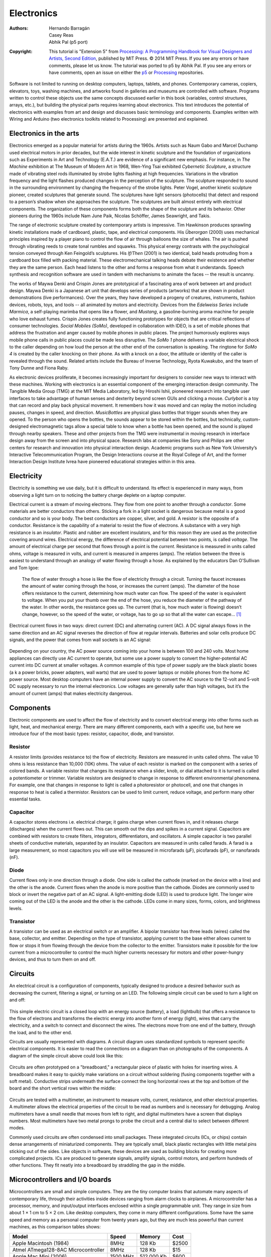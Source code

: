 ***********
Electronics
***********

:Authors: Hernando Barragán; Casey Reas; Abhik Pal (p5 port)

:Copyright: This tutorial is "Extension 5" from `Processing: A
   Programming Handbook for Visual Designers and Artists, Second
   Edition <https://processing.org/handbook>`_, published by MIT
   Press. © 2014 MIT Press. If you see any errors or have comments,
   please let us know. The tutorial was ported to p5 by Abhik Pal. If
   you see any errors or have comments, open an issue on either the
   `p5 <https://github.com/p5py/p5/issues>`_ or `Processing
   <https://github.com/processing/processing-docs/issues?q=is%3Aopen>`_
   repositories.

Software is not limited to running on desktop computers, laptops,
tablets, and phones. Contemporary cameras, copiers, elevators, toys,
washing machines, and artworks found in galleries and museums are
controlled with software. Programs written to control these objects
use the same concepts discussed earlier in this book (variables,
control structures, arrays, etc.), but building the physical parts
requires learning about electronics. This text introduces the
potential of electronics with examples from art and design and
discusses basic terminology and components. Examples written with
Wiring and Arduino (two electronics toolkits related to Processing)
are presented and explained.

Electronics in the arts
=======================

Electronics emerged as a popular material for artists during the
1960s. Artists such as Naum Gabo and Marcel Duchamp used electrical
motors in prior decades, but the wide interest in kinetic sculpture
and the foundation of organizations such as Experiments in Art and
Technology (E.A.T.) are evidence of a significant new emphasis. For
instance, in *The Machine* exhibition at The Museum of Modern
Art in 1968, Wen-Ying Tsai exhibited *Cybernetic Sculpture*, a
structure made of vibrating steel rods illuminated by strobe lights
flashing at high frequencies. Variations in the vibration frequency
and the light flashes produced changes in the perception of the
sculpture. The sculpture responded to sound in the surrounding
environment by changing the frequency of the strobe lights. Peter
Vogel, another kinetic sculpture pioneer, created sculptures that
generate sound. The sculptures have light sensors (photocells) that
detect and respond to a person’s shadow when she approaches the
sculpture. The sculptures are built almost entirely with electrical
components. The organization of these components forms both the shape
of the sculpture and its behavior. Other pioneers during the 1960s
include Nam June Paik, Nicolas Schöffer, James Seawright, and Takis.

The range of electronic sculpture created by contemporary artists is
impressive. Tim Hawkinson produces sprawling kinetic installations
made of cardboard, plastic, tape, and electrical components. His
*Überorgan* (2000) uses mechanical principles inspired by a
player piano to control the flow of air through balloons the size of
whales. The air is pushed through vibrating reeds to create tonal
rumbles and squawks. This physical energy contrasts with the
psychological tension conveyed through Ken Feingold’s sculptures. His
*If/Then* (2001) is two identical, bald heads protruding from a
cardboard box filled with packing material. These electromechanical
talking heads debate their existence and whether they are the same
person. Each head listens to the other and forms a response from what
it understands. Speech synthesis and recognition software are used in
tandem with mechanisms to animate the faces -- the result is uncanny.
       
The works of Maywa Denki and Crispin Jones are prototypical of a
fascinating area of work between art and product design. Maywa Denki
is a Japanese art unit that develops series of products (artworks)
that are shown in product demonstrations (live performances). Over the
years, they have developed a progeny of creatures, instruments,
fashion devices, robots, toys, and tools -- all animated by motors and
electricity. Devices from the *Edelweiss Series* include *Marmica*, a
self-playing marimba that opens like a flower, and *Mustang*, a
gasoline-burning aroma machine for people who love exhaust fumes.
Crispin Jones creates fully functioning prototypes for objects that
are critical reflections of consumer technologies. *Social Mobiles
(SoMo)*, developed in collaboration with IDEO, is a set of mobile
phones that address the frustration and anger caused by mobile phones
in public places. The project humorously explores ways mobile phone
calls in public places could be made less disruptive. The *SoMo 1*
phone delivers a variable electrical shock to the caller depending on
how loud the person at the other end of the conversation is speaking.
The ringtone for *SoMo 4* is created by the caller knocking on their
phone. As with a knock on a door, the attitude or identity of the
caller is revealed through the sound. Related artists include the
Bureau of Inverse Technology, Ryota Kuwakubo, and the team of Tony
Dunne and Fiona Raby.
       
As electronic devices proliferate, it becomes increasingly important
for designers to consider new ways to interact with these machines.
Working with electronics is an essential component of the emerging
interaction design community. The Tangible Media Group (TMG) at the
MIT Media Laboratory, led by Hiroshi Ishii, pioneered research into
tangible user interfaces to take advantage of human senses and
dexterity beyond screen GUIs and clicking a mouse. *Curlybot* is a toy
that can record and play back physical movement. It remembers how it
was moved and can replay the motion including pauses, changes in
speed, and direction. *MusicBottles* are physical glass bottles that
trigger sounds when they are opened. To the person who opens the
bottles, the sounds appear to be stored within the bottles, but
technically, custom-designed electromagnetic tags allow a special
table to know when a bottle has been opened, and the sound is played
through nearby speakers. These and other projects from the TMG were
instrumental in moving research in interface design away from the
screen and into physical space. Research labs at companies like Sony
and Philips are other centers for research and innovation into
physical interaction design. Academic programs such as New York
University’s Interactive Telecommunication Program, the Design
Interactions course at the Royal College of Art, and the former
Interaction Design Institute Ivrea have pioneered educational
strategies within in this area.

Electricity
===========

Electricity is something we use daily, but it is difficult to
understand. Its effect is experienced in many ways, from observing a
light turn on to noticing the battery charge deplete on a laptop
computer.

Electrical current is a stream of moving electrons. They flow from one
point to another through a *conductor*. Some materials are better
conductors than others. Sticking a fork in a light socket is dangerous
because metal is a good conductor and so is your body. The best
conductors are copper, silver, and gold. A resistor is the opposite of
a conductor. Resistance is the capability of a material to resist the
flow of electrons. A substance with a very high resistance is an
*insulator*. Plastic and rubber are excellent insulators, and for this
reason they are used as the protective covering around wires.
Electrical energy, the difference of electrical potential between two
points, is called *voltage*. The amount of electrical charge per
second that flows through a point is the *current*. Resistance is
measured in units called ohms, voltage is measured in volts, and
current is measured in amperes (amps). The relation between the three
is easiest to understand through an analogy of water flowing through a
hose. As explained by the educators Dan O’Sullivan and Tom Igoe:
       
    The flow of water through a hose is like the flow of electricity
    through a circuit. Turning the faucet increases the amount of
    water coming through the hose, or increases the current (amps).
    The diameter of the hose offers resistance to the current,
    determining how much water can flow. The speed of the water is
    equivalent to voltage. When you put your thumb over the end of the
    hose, you reduce the diameter of the pathway of the water. In
    other words, the resistance goes up. The current (that is, how
    much water is flowing) doesn’t change, however, so the speed of
    the water, or voltage, has to go up so that all the water can
    escape... [#ref1]_

Electrical current flows in two ways: direct current (DC) and
alternating current (AC). A DC signal always flows in the same
direction and an AC signal reverses the direction of flow at regular
intervals. Batteries and solar cells produce DC signals, and the power
that comes from wall sockets is an AC signal:

.. figure:: ./electronics-res/39-1(ACDC).svg
   :align: center

Depending on your country, the AC power source coming into your home
is between 100 and 240 volts. Most home appliances can directly use AC
current to operate, but some use a power supply to convert the
higher-potential AC current into DC current at smaller voltages. A
common example of this type of power supply are the black plastic
boxes (a k a power bricks, power adapters, wall warts) that are used
to power laptops or mobile phones from the home AC power source. Most
desktop computers have an internal power supply to convert the AC
source to the 12-volt and 5-volt DC supply necessary to run the
internal electronics. Low voltages are generally safer than high
voltages, but it’s the amount of current (amps) that makes electricity
dangerous.

Components
==========

Electronic components are used to affect the flow of electricity and
to convert electrical energy into other forms such as light, heat, and
mechanical energy. There are many different components, each with a
specific use, but here we introduce four of the most basic types:
resistor, capacitor, diode, and transistor.

Resistor
--------

A resistor limits (provides resistance to) the flow of electricity.
Resistors are measured in units called ohms. The value 10 ohms is less
resistance than 10,000 (10K) ohms. The value of each resistor is
marked on the component with a series of colored bands. A variable
resistor that changes its resistance when a slider, knob, or dial
attached to it is turned is called a potentiometer or trimmer.
Variable resistors are designed to change in response to different
environmental phenomena. For example, one that changes in response to
light is called a photoresistor or photocell, and one that changes in
response to heat is called a thermistor. Resistors can be used to
limit current, reduce voltage, and perform many other essential tasks.

.. figure:: ./electronics-res/fg39-2.jpg
   :align: center

Capacitor
---------

A capacitor stores electrons i.e. electrical charge; it gains charge
when current flows in, and it releases charge (discharges) when the
current flows out. This can smooth out the dips and spikes in a
current signal. Capacitors are combined with resistors to create
filters, integrators, differentiators, and oscillators. A simple
capacitor is two parallel sheets of conductive materials, separated by
an insulator. Capacitors are measured in units called farads. A farad
is a large measurement, so most capacitors you will use will be
measured in microfarads (µF), picofarads (pF), or nanofarads (nF).

.. figure:: ./electronics-res/fg39-4.jpg
   :align: center

Diode
-----

Current flows only in one direction through a diode. One side is
called the cathode (marked on the device with a line) and the other is
the anode. Current flows when the anode is more positive than the
cathode. Diodes are commonly used to block or invert the negative part
of an AC signal. A light-emitting diode (LED) is used to produce
light. The longer wire coming out of the LED is the anode and the
other is the cathode. LEDs come in many sizes, forms, colors, and
brightness levels.

.. figure:: ./electronics-res/fg39-5.jpg
   :align: center

Transistor
----------

A transistor can be used as an electrical switch or an amplifier. A
bipolar transistor has three leads (wires) called the base, collector,
and emitter. Depending on the type of transistor, applying current to
the base either allows current to flow or stops it from flowing
through the device from the collector to the emitter. Transistors make
it possible for the low current from a microcontroller to control the
much higher currents necessary for motors and other power-hungry
devices, and thus to turn them on and off.

.. figure:: electronics-res/fg39-6.jpg
   :align: center

Circuits
========
       
An electrical circuit is a configuration of components, typically
designed to produce a desired behavior such as decreasing the current,
filtering a signal, or turning on an LED. The following simple circuit
can be used to turn a light on and off:
       
.. figure:: ./electronics-res/fg39-7.jpg
   :align: center

This simple electric circuit is a closed loop with an energy source
(battery), a load (lightbulb) that offers a resistance to the flow of
electrons and transforms the electric energy into another form of
energy (light), wires that carry the electricity, and a switch to
connect and disconnect the wires. The electrons move from one end of
the battery, through the load, and to the other end.

Circuits are usually represented with diagrams. A circuit diagram uses
standardized symbols to represent specific electrical components. It
is easier to read the connections on a diagram than on photographs of
the components. A diagram of the simple circuit above could look like
this:

.. figure:: ./electronics-res/fg39-8.svg
   :align: center

Circuits are often prototyped on a "breadboard," a rectangular piece
of plastic with holes for inserting wires. A breadboard makes it easy
to quickly make variations on a circuit without soldering (fusing
components together with a soft metal). Conductive strips underneath
the surface connect the long horizontal rows at the top and bottom of
the board and the short vertical rows within the middle:

.. figure:: ./electronics-res/fg39-9.svg
   :align: center

Circuits are tested with a multimeter, an instrument to measure volts,
current, resistance, and other electrical properties. A multimeter
allows the electrical properties of the circuit to be read as numbers
and is necessary for debugging. Analog multimeters have a small needle
that moves from left to right, and digital multimeters have a screen
that displays numbers. Most multimeters have two metal prongs to probe
the circuit and a central dial to select between different modes.

Commonly used circuits are often condensed into small packages. These
integrated circuits (ICs, or chips) contain dense arrangements of
miniaturized components. They are typically small, black plastic
rectangles with little metal pins sticking out of the sides. Like
objects in software, these devices are used as building blocks for
creating more complicated projects. ICs are produced to generate
signals, amplify signals, control motors, and perform hundreds of
other functions. They fit neatly into a breadboard by straddling the
gap in the middle.

Microcontrollers and I/O boards
===============================

Microcontrollers are small and simple computers. They are the tiny
computer brains that automate many aspects of contemporary life,
through their activities inside devices ranging from alarm clocks to
airplanes. A microcontroller has a processor, memory, and input/output
interfaces enclosed within a single programmable unit. They range in
size from about 1 × 1 cm to 5 × 2 cm. Like desktop computers, they
come in many different configurations. Some have the same speed and
memory as a personal computer from twenty years ago, but they are much
less powerful than current machines, as this comparison tables shows:

+--------------------------------------+----------+------------+-------+
| Model                                | Speed    | Memory     | Cost  |
+======================================+==========+============+=======+
| Apple Macintosh (1984)               |  8MHz    | 128 Kb     | $2500 |
+--------------------------------------+----------+------------+-------+
| Atmel ATmega128-8AC Microcontroller  | 8MHz     | 128 Kb     | $15   |
+--------------------------------------+----------+------------+-------+
| Apple Mac Mini (2006)                | 1500 MHz | 512,000 Kb | $600  |
+--------------------------------------+----------+------------+-------+

Small metal pins poking out from a microcontroller’s edges allow
access to the circuits inside. Each pin has its own role. Some are
used to supply power, some are for communication, some are inputs, and
others can be set to either input or output. The relative voltage at
each input pin can be read through software, and the voltage can be
set at each output pin. Some pins are reserved for communication. They
allow a microcontroller to communicate with computers and other
microcontrollers through established communication protocols such as
RS-232 serial.

Microcontrollers can be used to build projects directly, but they are
often packaged with other components onto a printed circuit board
(PCB) to make them easier to use for beginners and for rapid
prototyping. We call these boards I/O boards (input/output boards)
because they are used to get data in and out of a microcontroller.
They are also called microcontroller modules. We’ve created three
informal groups -- bare microcontrollers, programmable I/O boards, and
tethered I/O boards -- to discuss different ways to utilize
microcontrollers in a project.

Bare microcontrollers
---------------------

Working directly with a bare microcontroller is the most flexible but
most difficult way to work. It also has the potential to be the least
expensive way of building with electronics, but this economy can be
offset by initial development costs and the extra time spent learning
how to use it. Microchip PIC and Atmel AVR are two popular families of
microcontrollers. Each has variations ranging from simple to elaborate
that are appropriate for different types of projects. The memory,
speed, and other features effect the cost, the number of pins, and the
size of the package. Both families feature chips with between eight
and 100 pins with prices ranging from under $1 to $20. PIC
microcontrollers have been on the market for a longer time, and more
example code, projects, and books are available for beginners. The AVR
chips have a more modern architecture and a wider range of open-source
programming tools. Microcontrollers are usually programmed in the C
language or their assembly language, but it’s also possible to program
them in other languages such as BASIC. If you are new to electronics
and programming, we don’t recommend starting by working directly with
PIC or AVR chips. In our experience, beginners have had more success
with the options introduced below.

Programmable I/O boards
-----------------------

A programmable I/O board is a microcontroller situated on a PCB with
other components to make it easier to program, attach/detach
components, and turn on and off. These boards typically have
components to regulate power to protect the microcontroller and a USB
or RS-232 serial port connector to make it easy to attach cables for
communication. The small pins on the microcontroller are wired to
larger pins called headers, which make it easy to insert and remove
sensors and motors. Small wires embedded within the PCB connect pins
to a corresponding header. Small reset switches make it easy to
restart the power without having to physically detach the power supply
or battery.

Within the context of this book, the most relevant I/O boards are
Wiring and Arduino. Both were created as tools for designers and
artists to build prototypes and to learn about electronics. Both
boards use the Wiring language to program their microcontrollers and
use a development environment built from the Processing environment.
In comparison to the Processing language, the Wiring language provides
a similar level of control and ease of use within its domain. They
share common language elements when possible, but Wiring has some
functions specific to programming microcontrollers and omits the
graphics programming functions within Processing. Like Processing
programs, Wiring programs are translated into another language before
they are run. When a program written with the Wiring language is
compiled, it’s first translated into the C/C++ language and then
compiled using a C/C++ compiler.
       
.. figure:: ./electronics-res/fg39-10.jpg
   :align: center

Tethered I/O boards
-------------------

A tethered I/O board is used to get sensor data into a computer and to
control physical devices (motors, lights, etc.) without the need to
program the board. A computer already has many input and output
devices such as a monitor, mouse, and keyboard; and tethered I/O
boards provide a way to communicate between more exotic input devices
such as light sensors and video cameras, and output devices such as
servomotors and lights. These boards are designed to be easy to use.
They often do not require knowledge of electronics because sensors and
motors can be plugged directly into the board and do not need to
interface with other components. Messages are sent and received from
the boards through software such as Processing, Max, Flash, and many
programming languages. This ease of use often comes at a high price.

Sensors
=======

Physical phenomena are measured by electronic devices called sensors.
Different sensors have been invented to acquire data related to touch,
force, proximity, light, orientation, sound, temperature, and much
more. Sensors can be classified into groups according to the type of
signals they produce (analog or digital) and the type of phenomena
they measure. Analog signals are continuous, but digital signals are
constrained to a range of values (e.g., 0 to 255):

.. figure:: ./electronics-res/fg39-11.svg
   :align: center

Most basic analog sensors utilize resistance. Changes in a physical
phenomenon modify the resistance of the sensor, therefore varying the
voltage output through the sensor. An analog-to-digital converter can
continuously measure this changing voltage and convert it to a number
that can be used by software. Sensors that produce digital signals
send data as binary values to an attached device or computer. These
sensors use a voltage (typically between 3.5 and 5 volts) as ON
(binary digit 1 or TRUE) and no voltage as a OFF (binary digit 0 or
FALSE). More complex sensors include their own microcontrollers to
convert the data to digital signals and to use established
communication protocols for transmitting these signals to another
computer.

Touch and Force
----------------

Sensing of touch and force is achieved with switches, capacitive
sensors, bend sensors, and force-sensitive resistors. A switch is the
simplest way to detect touch. A switch is a mechanism that stops or
allows the flow of electricity depending on its state, either open
(OFF) or closed (ON). Some switches have many possible positions, but
most can only be ON or OFF. Touch can also be detected with capacitive
sensors. These sensors can be adjusted to detect the touch and
proximity (within a few millimeters) of a finger to an object. The
sensor can be positioned underneath a nonconductive surface like
glass, cardboard, or fabric. This type of sensor is often used for the
buttons in an elevator. A bend (flex) sensor is a thin strip of
plastic that changes its resistance as it is bent. A force-sensitive
resistor (FSR or force sensor) changes its resistance depending on the
magnitude of force applied to its surface. FSRs are designed for small
amounts of force like the pressure from a finger, and they are
available in different shapes including long strips and circular pads.

Presence and distance
----------------------

There are a wide variety of sensors to measure distance and determine
whether a person is present. The simplest way to determine presence is
a switch. A switch attached to a door, for example, can be used to
determine whether it is open or closed. A change in the state (open or
closed) means someone or something is there. Switches come in many
different shapes and sizes, but the category of small ones called
*microswitches* are most useful for this purpose. The infrared (IR)
motion detectors used in security systems are another simple way to
see if something is moving in the environment. They can’t measure
distance or the degree of motion, but they have a wide range, and some
types can be purchased at hardware stores. IR distance sensors are
used to calculate the distance between the sensor and an object. The
distance is converted into a voltage between 0 and 5 volts that can be
read by a microcontroller. Ultrasonic sensors are used for measuring
up to 10 meters. This type of device sends a sound pulse and
calculates how much time it takes to receive the echo.

Light
-----

Sensors for detecting light include photoresistors, phototransistors,
and photodiodes. A photoresistor (also called a photocell) is a
component that changes its resistance with varying levels of light. It
is among the easiest sensors to use. A phototransitor is more
sensitive to changes in light and is also easy to use. Photodiodes are
also very sensitive and can respond faster to changing light levels,
but they are more complex to interface with a microcontroller.
Photodiodes are used in the remote control receivers of televisions
and stereos.

Position and orientation
------------------------

A potentiometer is a variable resistor that works by twisting a rotary
knob or by moving a slider up and down. The potentiometer’s resistance
changes with the rotation or up/down movement, and this can affect the
voltage level within a circuit. Most rotary potentiometers have a
limited range of rotation, but some are able to turn continuously. A
tilt sensor is used to crudely measure orientation (up or down). It is
a switch with two or more wires and a small metal ball or mercury in a
box that touches wires in order to complete a circuit when it is in a
certain orientation. An accelerometer measures the change in movement
(acceleration) of an object that it is mounted to. Tiny structures
inside the device bend as a result of momentum, and the amount of
bending is measured. Accelerometers are used in cameras to control
image stabilization and in automobiles to detect rapid deceleration
and release airbags. A digital compass calculates orientation in
relation to the earth’s magnetic field. The less expensive sensors of
this type have a lower accuracy, and they may not work well when
situated near objects that emit electromagnetic fields (e.g., motors).

Sound
-----

A microphone is the simplest and most common device used to detect and
measure sound. Sudden changes in volume are the easiest sound elements
to read, but processing the sound wave with software (or special
hardware) makes it possible to detect specific frequencies or rhythms.
A microphone usually requires extra components to amplify the signal
before it can be read by a microcontroller. Piezo electric film
sensors, commonly used in speakers and microphones, can also be used
to detect sound. Sampling a sound wave with a microcontroller can
dramatically reduce the quality of the audio signal. For some
applications, it’s better to sample and analyze sound through a
desktop computer and to communicate the desired analysis information
to an attached microcontroller.

Temperature
-----------

A thermistor is a device that changes its resistance with temperature.
These sensors are easy to interface, but they respond slowly to
changes. To quantitatively measure temperature, a more sophisticated
device is needed. Flame sensors are tuned to detect open flames such
as lighters and candles.

Sensors and communication
=========================

Analog voltage signals from sensors can’t be directly interpreted by a
computer, so they must be converted to a digital value. Some
microcontrollers provide analog-to-digital converters (ADC or A/D)
that measure variations in voltage at an input pin and convert it to a
digital value. The range of values depends on the resolution of the
ADC; common resolutions are 8 and 10 bits. At 8-bit resolution, an ADC
can represent :math:`2^8` (256) different values, where 0 volts
corresponds to the value 0 and 5 volts corresponds to 255. A 10-bit
ADC provides 1024 different values, where 5 volts corresponds to the
value 1023.

Data is sent and received between microcontrollers and computers
according to established data protocols such as RS-232 serial, USB,
MIDI, TPC/IP, Bluetooth, and other proprietary formats like I2C or
SPI. Most electronics prototyping kits and microcontrollers include an
RS-232 serial port, and this is therefore a convenient way to
communicate. This standard has been around for a long time (it was
developed in the late 1960s) and it defines signal levels, timing,
physical plugs, and information exchange protocols. The physical
RS-232 serial port has largely been replaced in computers by the
faster and more flexible (but more complex) universal serial bus
(USB), but the protocol is still widely used when combining the USB
port with software emulation.

Because a device can have several serial ports, a user must specify
which serial port to use for data transmission. On most Windows
computers, serial port names are ``COMx``, where ``x`` can be 1, 2, 3,
etc. On UNIX-based systems (Mac OS X and Linux), serial devices are
accessed through files in the ``/dev/`` directory. After the serial
port is selected, the user must specify the settings for the port.
Communication speed will vary with devices, but typical values are
9600, 19,200, and 115,200 bits per second. Once the ports are open for
communication on both devices, it is possible to send and receive
data.

The following examples connect sensors and actuators to a Wiring or
Arduino board and communicate the data between the I/O board and a
Processing application. When the Wiring and Arduino boards are plugged
into a computer’s USB port, it appears on the computer as a serial
port, making it possible to send/receive data on it. The Wiring board
has two serial ports called *Serial* and *Serial1*; the Arduino board
has one called Serial. Serial is directly available on the USB
connector located on the board surface. *Serial1* is available through
the Wiring board digital pin numbers 2(Rx) and 3(Tx) for the user’s
applications.

Example 1: Switch (Code below)
==============================

This example sends the status of a switch (ON or OFF) connected to the
Wiring or Arduino board to a Processing application running on a
computer. Software runs on the board to read the status of a switch
connected on digital pin 4. This value 1 is sent to the serial port
continuously while the switch is pressed and 0 is sent continuously
when the switch is not pressed. The Processing application
continuously receives data from the board and assigns the color of a
rectangle on the screen depending on the value of the data. When the
switch is pressed the rectangle’s color changes from black to light
gray.

Example 2:  Light sensor (Code below)
=====================================

This example brings data from a light sensor (photoresistor) connected
to the Wiring or Arduino board’s analog input pin 0 into a Processing
application running on a computer. Software runs on the board to send
the value received from the light sensor to the serial port. Because
the light sensor is plugged into an analog input pin, the analog
voltage coming into the board is converted into a digital number
before it is sent over the serial port. The Processing application
changes the color of a rectangle on-screen according to the value sent
from the board. The rectangle exhibits grays from black to white
according to the amount of light received by the sensor. Cover and
uncover the sensor with your hand to see a large change.
       
Controlling physical media
==========================

Actuators are devices that act on the physical world. Different types
of actuators can create light, motion, heat, and magnetic fields. The
digital output pin on a microcontroller can be set to a voltage of 0
or 5 volts. This value can be used to turn a light or motor on or off,
but finer control over brightness and speed requires an analog output.
By using a digital to analog converter (DAC), a discretized signal can
be directly generated as illustrated in the previous figure. If
desired, some smoothing can be added to obtain the desired analog
signal. When a DAC is not available or not justified in terms of cost
or conversion speed, another approach is to use a technique called
pulse-width modulation (PWM). This is turning a digital output ON and
OFF very quickly to simulate values between 0 and 5 volts. If the
output is 0 volts for 90% of the time and 5 volts for 10%, this is
called a 10% duty cycle. Following smoothing, it emulates an analog
voltage of 0.5 volts. An 80% duty cycle with smoothing emulates a
4-volt signal:

.. figure:: ./electronics-res/fg39-12.svg
   :align: center

The PWM technique can be used to dim a light, run a motor at a slow
speed, and control the frequency of a tone through a speaker. In some
applications, any necessary smoothing is obtained for free e.g. the
inertia in a motor can average out the PWM duty cycle and result in
smooth motion.

Light
-----

Sending current through a light-emitting diode (LED) is the simplest
way to get a microcontroller to control light. An LED is a
semiconductor device that emits monochromatic light when a current is
applied to it. The color (ranging from ultraviolet to infrared)
depends on the semiconductor material used in its construction. LEDs
have a wide range of applications from simple blinking indicators and
displays to street lamps. They have a long life and are very
efficient. Some types of LEDs and high-power LEDs require special
power arrangements and interfacing circuits before they can be used
with microcontrollers. Incandescent, fluorescent, and
electroluminescent light sources always require special interfacing
circuits before they can be controlled.
             
Motion
------

Motors are used to create rotational and linear movement. The rated
voltage, the current drawn by the motor, internal resistance, speed,
and torque (force) are factors that determine the power and efficiency
of the motor. Direct current (DC) motors turn continuously at very
high speeds and can switch between a clockwise and counterclockwise
direction. They are usually interfaced with a gearbox to reduce the
speed and increase the power. Servomotors are modified DC motors that
can be set to any position within a 180-degree range. These motors
have an internal feedback system to ensure they remain at their
position. Stepper motors move in discrete steps in both directions.
The size of the steps depends on the resolution of the motor.
Solenoids move linearly (forward or back instead of in circles). A
solenoid is a coil of wire with a shaft in the center. When current is
applied to the coil, it creates a magnetic field that pulls or pushes
the shaft, depending on the type. Muscle wire (shape memory alloy or
nitinol) is a nickel-titanium alloy that contracts when power is
applied. It is difficult to work with and is slower than motors, but
requires less current and is smaller. DC and stepper motors need
special interfacing circuits because they require more current than a
microcontroller can supply through its output pins. H-bridge chips
simplify this interface.

Switches
----------

Relays and transistors are used to turn on and off electric current. A
relay is an electromechanical switch. It has a coil of wire that
generates a magnetic field when an electrical current is passed
through. The magnetic field pulls together the two metal contacts of
the relay’s switch. Solid-state relays without moving parts are faster
than electromechanical relays. Using relays makes it possible to turn
ON and OFF devices that can’t be connected directly to a
microcontroller. These devices include home appliances, 120-volt light
bulbs, and all other devices that require more power than the
microcontroller can provide. Transistors can also behave like
switches. Because they operate electronically and not mechanically,
they are much faster than relays.
       
Sound
-----

Running a signal from a digital out or PWM pin to a small speaker is
the easiest way to produce a crude, buzzing noise. For more
sophisticated sounds, attach these pins to tone-generator circuits
created with a 555 timer IC, capacitors, and resistors. Some chips are
designed specifically to record and play back sound. Others are sound
synthesizers that can synthesize speech by configuring stored
phonemes.
       
Temperature
-----------

Temperature can be controlled by a Peltier junction, a device that
works as a heat pump. It transforms electricity into heat and cold at
the same time by extracting thermal energy from one side (cooling)
into the other side (heating). It can also work in reverse, applying
heat or cold to the proper surface to produce an electrical current.
Because this device consumes more current than a microcontroller can
handle in an output pin, it must be interfaced using transistors,
relays, or digital switches like the ones described above.

The following examples demonstrate how to control lights and motors
attached to an I/O board through a Processing program:

Example 3:  Turn a light on and off (Code below)
================================================
       
This example sends data from a Processing program running on a
computer to a Wiring or Arduino board to turn a light ON or OFF. The
program continually writes an *H* to the serial port if the cursor is
inside the rectangle and writes a *L* if it’s not. Software running on
the board receives the data and checks for the value. If the value is
*H*, it turns on a light connected to the digital I/O pin number 4,
and if the value is *L*, it turns off the light. The light always
reflects the status of the rectangle on the computer’s screen.

Example 4:  Control a servomotor (Code below)
=============================================

This example controls the position of a servomotor through an
interface within a Processing program. When the mouse is dragged
through the interface, it writes the position data to the serial port.
Software running on a Wiring or Arduino board receives data from the
serial port and sets the position of a servomotor connected to the
digital I/O pin number 4.

Example 5:  Turn a DC motor on and off (Code below)
===================================================

This example controls a DC motor from a Processing program. The
program displays an interface that responds to a mouse click. When the
mouse is clicked within the interface, the program writes data to the
serial port. Software running on the board receives data from the
serial port and turns the DC motor connected to the PWM pin ON and
OFF. The DC motor is connected to the board through an L293D chip to
protect the microcontroller from current spikes caused when the motor
turns on.

Conclusion
==========
       
Electronic components and microcontrollers are becoming more common in
designed objects and interactive artworks. Although the programming
and electronics skills required for many projects call for an advanced
understanding of circuits, a number of widely used and highly
effective techniques can be implemented and quickly prototyped by
novices. The goal of this text is to introduce electronics and to
provide enough information to encourage future exploration. As you
pursue electronics further, we recommend that you read *CODE* by
Charles Petzold to gain a basic understanding of how electronics and
computers work, and we recommend that you read *Physical Computing* by
Dan O’Sullivan and Tom Igoe for a pragmatic introduction to working
with electronics. *Practical Electronics for Inventors* by Paul Scherz
is an indispensable resource, and the *Engineer’s Mini Notebook*
series by Forrest M. Mims III is an excellent source for circuit
designs. The Web is a deep resource for learning about electronics,
and there are many excellent pages listed below in Resources. The best
way to learn is by making projects. Build many simple projects and
work through the examples in *Physical Computing* to gain familiarity
with the different components.

Code
====

To run these examples, unlike the other examples in this book, you
will need additional equipment. They require either a Wiring
(wiring.org.co) or Arduino (www.arduino.cc) board and the following:

#. USB cable (used to send data between board and computer)
#. 9--15V 1000mA power supply or 9V battery
#. 22-gauge solid core wire (get different colors)
#. Breadboard
#. Switch
#. Resistors (10K ohm for the switch circuits, 330 ohm for the LEDs,
   1K ohm for the photoresistor)
#. LEDs
#. Servo motor (Futaba or Hi-Tech)
#. DC motor (a generic DC motor like the ones in toy cars)
#. L293D or SN754410 H-Bridge Integrated Circuit
#. Wire cutters
#. Wire strippers
#. Needlenose pliers

This equipment can be purchased from an electronics store such as
Radio Shack or from an online vendor.

Each example presents two programs: code for the I/O board and code
for Processing. Diagrams and breadboard illustrations for the examples
are presented side by side in this tutorial to reinforce the
connections between the two representations. Learning to translate a
circuit diagram into a physical circuit is one of the most difficult
challenges when starting to work with electronics.
       
The Wiring or Arduino software environment is necessary to program
each board. These environments are built on top of the Processing
environment, but they have special features for uploading code to the
board and monitoring serial communication. Both can be downloaded at
no cost from their respective websites and both are available for
Linux, Macintosh, and Windows.

The pySerial library is also required to communicate with the
Arduino/Wiring boards with p5. Refer to the installation instructions
on the `pySerial documentation
<https://pyserial.readthedocs.io/en/latest/index.html>`_
       
The examples that follow assume the I/O board is connected to your
computer and serial communication is working. Before working with
these examples, get one of the simple `pySerial library examples
<https://pyserial.readthedocs.io/en/latest/index.html>`_ to work. For
the most up-to-date information and troubleshooting tips, refer to the
pySerial documentation. The Wiring and Arduino websites have
additional information.
       
.. figure:: ./electronics-res/fg39-13.svg
   :align: center

Example 1A:  Switch (Wiring/Arduino)
------------------------------------

.. code:: cpp

   // Code for sensing a switch status and writing the value to the serial port

   int switchPin = 4;  // Switch connected to pin 4 

   void setup() { 
     pinMode(switchPin, INPUT);  // Set pin 0 as an input 
     Serial.begin(9600);         // Start serial communication at 9600 bps 
   } 

   void loop() { 
     if (digitalRead(switchPin) == HIGH) {  // If switch is ON, 
       Serial.write(1);                     // send 1 to Processing
     } else {                               // If the switch is not ON,
       Serial.write(0);                     // send 0 to Processing 
     } 
     delay(100);                            // Wait 100 milliseconds 
   } 


Example 1B:  Switch (p5)
------------------------

.. code:: python

    from p5 import *
    from serial import Serial

    # Create object from Serial class. Here wer open the port that the
    # board is connected to and use the same speed (9600 bps). 
    port = Serial('/dev/ttyUSB0', 9600)

    def setup():
        size(200, 200)

    def draw():
        # read one byte of raw data from the serial port
        raw_data = port.read()

        # next convert the data (sent as a single byte) into an integer
        data = int.from_bytes(raw_data, byteorder='little', signed=True)
        # print(data)

        if (data == 0):
            fill(0)
        else:
            fill(204)

        rect((50, 50), 100, 100)

    if __name__ == '__main__':
        run(frame_rate=10)


Example 2A:  Light sensor (Wiring/Arduino)
------------------------------------------

.. figure:: ./electronics-res/fg39-14.svg
   :align: center

.. code:: cpp

   // Code to read an analog value and write it to the serial port

   int val; 
   int inputPin = 0;                // Set the input to analog in pin 0

   void setup() { 
     Serial.begin(9600);            // Start serial communication at 9600 bps 
   } 

   void loop() { 
     val = analogRead(inputPin)/4;  // Read analog input pin, put in range 0 to 255
     Serial.write(val);             // Send the value
     delay(100);                    // Wait 100ms for next reading 
   }

Example 2B:  Light sensor (p5)
------------------------------

.. code:: python

    from p5 import *
    from serial import Serial

    # Create object from Serial class. Here wer open the port that the
    # board is connected to and use the same speed (9600 bps). 
    port = Serial('/dev/ttyUSB0', 9600)

    def setup():
        size(200, 200)
        no_stroke()

    def draw():
        # read one byte of raw data from the serial port
        raw_data = port.read()

        # next convert the data (sent as a single byte) into an integer
        data = int.from_bytes(raw_data, byteorder='little', signed=True)
        # print(data)

        # set fill color to the value just read.
        fill(data)
        rect((50, 50), 100, 100)

    if __name__ == '__main__':
        run(frame_rate=10)


Example 3A: Turning a light on and off
--------------------------------------

.. figure:: ./electronics-res/fg39-15.svg
   :align: center

..  code:: cpp

    // Read data from the serial and turn ON or OFF a light depending on the value

    char val;                          // Data received from the serial port 
    int ledPin = 4;                    // Set the pin to digital I/O 4

    void setup() { 
      pinMode(ledPin, OUTPUT);         // Set pin as OUTPUT 
      Serial.begin(9600);              // Start serial communication at 9600 bps 
    } 

    void loop() { 
      if (Serial.available()) {        // If data is available to read, 
        val = Serial.read();           // read it and store it in val 
      } 
      if (val == 'H') {                // If H was received
        digitalWrite(ledPin, HIGH);    // turn the LED on 
      } else { 
        digitalWrite(ledPin, LOW);     // Otherwise turn it OFF
      } 
      delay(100);                      // Wait 100 milliseconds for next reading 
    }

Example 3B: Turning a light on and off (p5)
-------------------------------------------

.. code:: python

    from p5 import *
    from serial import Serial

    # Create object from Serial class. Here we open the port that the
    # board is connected to and use the same speed (9600 bps).
    port = Serial('/dev/ttyUSB0', 9600)

    def setup():
        size(200, 200)

    def draw():
        background(255)
        if mouse_over_rect():
            # if the mouse is over the rectangle, then change fill color
            # and send an H
            fill(204)
            port.write(b'H')
        else:
            # otherwise, change color and send an L
            fill(0)
            port.write(b'L')

        # draw a square
        square((50, 50), 100)

    def mouse_over_rect():
        """Test if the mouse is over a square.
        """
        correct_x = (mouse_x >= 50) and (mouse_x <= 150)
        correct_y = (mouse_y >= 50) and (mouse_y <= 150)
        return correct_x and correct_y

    if __name__ == '__main__':
        # run at 10 frames per second
        run(frame_rate=10)


Example 4A: Controlling a servomotor(Wiring/Arduino)
----------------------------------------------------

.. figure:: ./electronics-res/fg39-16.svg
   :align: center

.. code:: cpp

   // Read data from the serial port and set the position of a servomotor 
   // according to the value

   Servo myservo;                   // Create servo object to control a servo
   int servoPin = 4;                // Connect yellow servo wire to digital I/O pin 4 
   int val = 0;                     // Data received from the serial port

   void setup() {
     myservo.attach(servoPin);      // Attach the servo to the PWM pin
     Serial.begin(9600);    	     // Start serial communication at 9600 bps
   }

   void loop() {
     if (Serial.available()) {      // If data is available to read,
       val = Serial.read();         // read it and store it in val 
     } 
     myservo.write(val);            // Set the servo position
     delay(15);                     // Wait for the servo to get there
   }

Example 4B: Controlling a servomotor (p5)
-----------------------------------------

.. code:: python

    from p5 import *
    from serial import Serial

    # Create and initialize the port that the board is connected to and
    # use the same speed (9600 bps)
    port = Serial('/dev/ttyUSB0', 9600)

    mx = 0

    def setup():
        size(200, 200)
        no_stroke()

    def draw():
        global mx

        # clear background, set fill color
        background(0)
        fill(204)

        rect((40, height / 2 - 15), 120, 25)

        dif = mouse_x - mx
        if (abs(dif) > 1):
            mx = mx + (dif / 4.0)

        # keeps marker on the screen
        mx = constrain(mx, 50, 149)

        no_stroke()
        fill(255)
        rect((50, (height / 2) - 5), 100, 5)
        fill(204, 102, 0)

        # draw the position
        rect((mx - 2, height / 2 - 5), 4, 5)

        # scale the value to the range 0 to 180
        angle = int(remap(mx, (50, 149), (0, 180)))

        # print the current angle (debug)
        # print(angle)

        # write out to the port (note that we first need to convert the
        # data to bytes)
        port.write(bytes([angle]))

    if __name__ == '__main__':
        run(frame_rate=10)

Example 5A: Turning a DC Motor on and off (Wiring/Arduino)
----------------------------------------------------------

.. figure:: ./electronics-res/fg39-17.svg
   :align: center

.. code:: cpp
  
   // Read data from the serial and turn a DC motor on or off according to the value

   char val;             // Data received from the serial port
   int motorpin = 0;     // Wiring: Connect L293D Pin En1 connected to Pin PWM 0          
   // int motorpin = 9;  // Arduino: Connect L293D Pin En1 to Pin PWM 9

   void setup() { 
     Serial.begin(9600);                  // Start serial communication at 9600 bps 
   } 

   void loop() { 
     if (Serial.available()) {            // If data is available,  
       val = Serial.read();               // read it and store it in val* 
     } 
     if (val == 'H') {                    // If 'H' was received, 
       analogWrite(motorpin, 125);        // turn the motor on at medium speed 
     } else { 			                  // If 'H' was not received
       analogWrite(motorpin, 0);          // turn the motor off 
     } 
     delay(100);                          // Wait 100 milliseconds for next reading
   }


Example 5B: Turning a DC Motor on and off (p5)
----------------------------------------------

.. code:: python

    # Write data to the serial port according to the status of a button
    # controlled by the mouse

    from p5 import *
    from serial import Serial

    # Create object from Serial class. Here we open the port that the
    # board is connected to and use the same speed (9600 bps).
    port = Serial('/dev/ttyUSB0', 9600)

    rect_over = False

    # position, diameter, and color of the button
    rect_location = None
    rect_size = 100
    rect_color = Color(100)

    # status of the button
    button_on = False

    def mouse_over_rect(location, dimensions):
        w, h = dimensions
        x, y = location.x, location.y

        correct_x = (mouse_x >= x) and (mouse_x <= (x + w))
        correct_y = (mouse_y >= y) and (mouse_y <= (y + h))

        return correct_x and correct_y

    def setup():
        global rect_location
        size(200, 200)
        no_stroke()
        rect_location = Vector((width / 2) - (rect_size / 2), 
                               (height / 2) - (rect_size / 2))

    def draw():
        global rect_over
        rect_over = mouse_over_rect(rect_location, (rect_size, rect_size))

        # clear background to black
        background(0)

        fill(rect_color)
        square(rect_location, rect_size)

    def mouse_released():
        global rect_color
        global button_on

        if rect_over:
            if button_on:
                rect_color = Color(100)
                button_on = False

                # send an L to indicate button is OFF
                port.write(b'L')
            else:
                rect_color = Color(180)
                button_on = True

                # send an H to indicate button is ON
                port.write(b'H')

    if __name__ == '__main__':
        # run at 10 frames per second
        run(frame_rate=10)


.. [#ref1] Dan O’Sullivan and Tom Igoe, *Physical Computing: Sensing
           and Controlling the Physical World with Computers* (Thomson
           Course Technology PTR, 2004), p. 5

